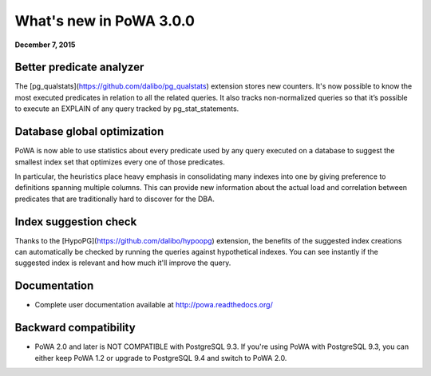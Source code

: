 What's new in PoWA 3.0.0
=========================

**December 7, 2015**

Better predicate analyzer
-------------------------

The [pg\_qualstats](https://github.com/dalibo/pg_qualstats) extension stores
new counters. It's now possible to know the most executed predicates in
relation to all the related queries. It also tracks non-normalized queries so
that it’s possible to execute an EXPLAIN of any query tracked by pg\_stat\_statements.


Database global optimization
----------------------------

PoWA is now able to use statistics about every predicate used by any query
executed on a database to suggest the smallest index set that optimizes every
one of those predicates.

In particular, the heuristics place heavy emphasis in consolidating many
indexes into one by giving preference to definitions spanning multiple
columns. This can provide new information about the actual load and correlation
between predicates that are traditionally hard to discover for the DBA.

Index suggestion check
----------------------

Thanks to the [HypoPG](https://github.com/dalibo/hypoopg) extension, the
benefits of the suggested index creations can automatically be checked by
running the queries against  hypothetical indexes.  You can see instantly if the
suggested index is relevant and how much it'll improve the query.


Documentation
----------------------

* Complete user documentation available at http://powa.readthedocs.org/

Backward compatibility
------------------------------

* PoWA 2.0 and later is NOT COMPATIBLE with PostgreSQL 9.3. If you're using PoWA
  with PostgreSQL 9.3, you can either keep PoWA 1.2 or upgrade to PostgreSQL 9.4
  and switch to PoWA 2.0.
